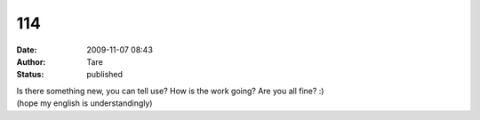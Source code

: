 114
###
:date: 2009-11-07 08:43
:author: Tare
:status: published

| Is there something new, you can tell use? How is the work going? Are you all fine? :)
| (hope my english is understandingly)

